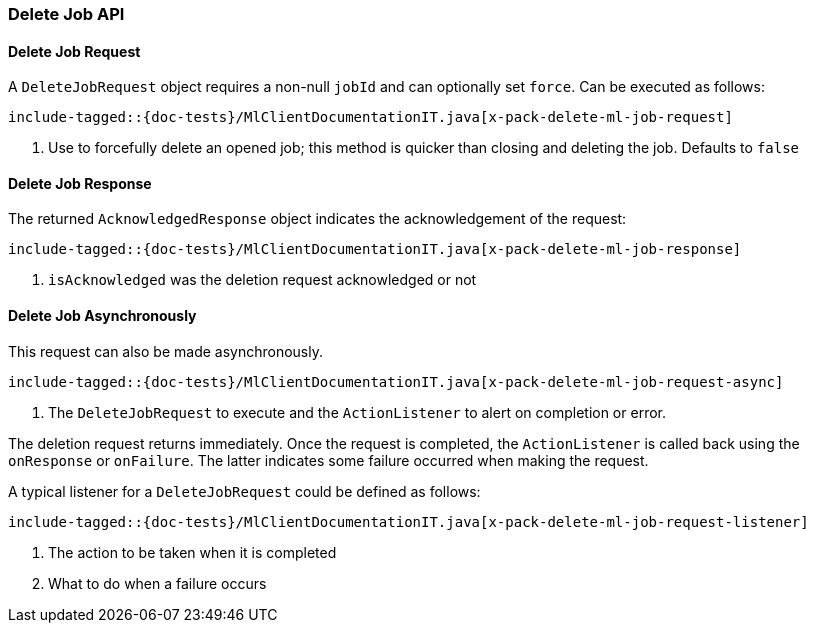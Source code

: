 [[java-rest-high-x-pack-ml-delete-job]]
=== Delete Job API

[[java-rest-high-x-pack-machine-learning-delete-job-request]]
==== Delete Job Request

A `DeleteJobRequest` object requires a non-null `jobId` and can optionally set `force`.
Can be executed as follows:

["source","java",subs="attributes,callouts,macros"]
---------------------------------------------------
include-tagged::{doc-tests}/MlClientDocumentationIT.java[x-pack-delete-ml-job-request]
---------------------------------------------------
<1> Use to forcefully delete an opened job;
this method is quicker than closing and deleting the job.
Defaults to `false`

[[java-rest-high-x-pack-machine-learning-delete-job-response]]
==== Delete Job Response

The returned `AcknowledgedResponse` object indicates the acknowledgement of the request:
["source","java",subs="attributes,callouts,macros"]
---------------------------------------------------
include-tagged::{doc-tests}/MlClientDocumentationIT.java[x-pack-delete-ml-job-response]
---------------------------------------------------
<1> `isAcknowledged` was the deletion request acknowledged or not

[[java-rest-high-x-pack-machine-learning-delete-job-async]]
==== Delete Job Asynchronously

This request can also be made asynchronously.
["source","java",subs="attributes,callouts,macros"]
---------------------------------------------------
include-tagged::{doc-tests}/MlClientDocumentationIT.java[x-pack-delete-ml-job-request-async]
---------------------------------------------------
<1> The `DeleteJobRequest` to execute and the `ActionListener` to alert on completion or error.

The deletion request returns immediately. Once the request is completed, the `ActionListener` is
called back using the `onResponse` or `onFailure`. The latter indicates some failure occurred when
making the request.

A typical listener for a `DeleteJobRequest` could be defined as follows:

["source","java",subs="attributes,callouts,macros"]
---------------------------------------------------
include-tagged::{doc-tests}/MlClientDocumentationIT.java[x-pack-delete-ml-job-request-listener]
---------------------------------------------------
<1> The action to be taken when it is completed
<2> What to do when a failure occurs
